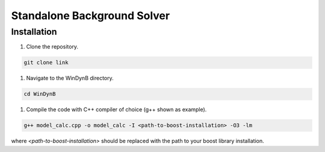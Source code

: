 ============================
Standalone Background Solver
============================

------------------------
Installation
------------------------

#. Clone the repository.

.. code-block:: console

   git clone link

#. Navigate to the WinDynB directory.

.. code-block:: console

   cd WinDynB
 
#. Compile the code with C++ compiler of choice (g++ shown as example).

.. code-block:: console

   g++ model_calc.cpp -o model_calc -I <path-to-boost-installation> -O3 -lm

where *<path-to-boost-installation>* should be replaced with the path to your boost library installation.


